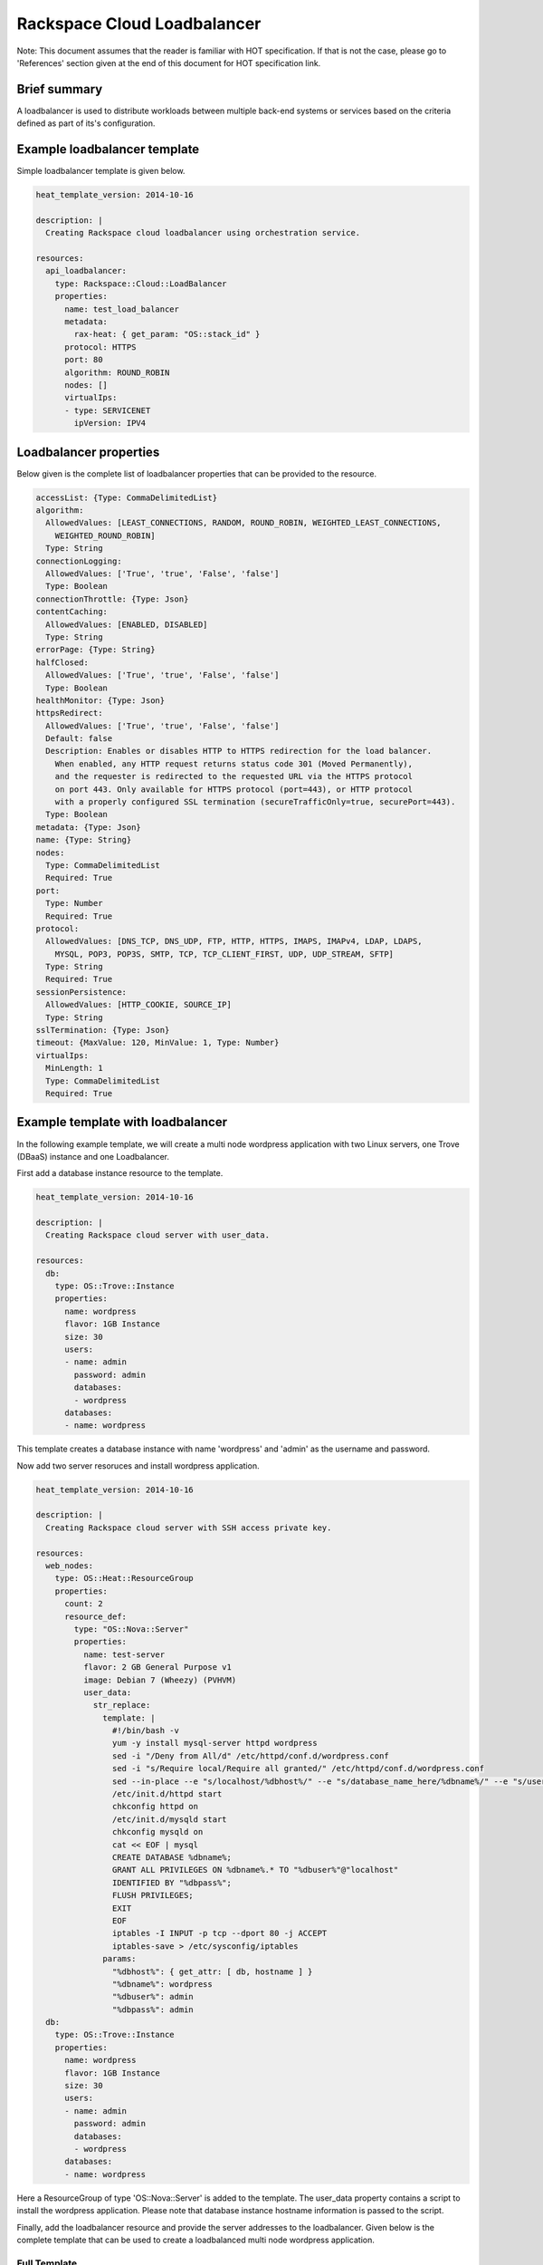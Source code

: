 ==============================
 Rackspace Cloud Loadbalancer
==============================

Note: This document assumes that the reader is familiar with HOT
specification. If that is not the case, please go to 'References'
section given at the end of this document for HOT specification link.

Brief summary
=============

A loadbalancer is used to distribute workloads between multiple back-end
systems or services based on the criteria defined as part of its's
configuration.

Example loadbalancer template
=============================

Simple loadbalancer template is given below.

.. code:: yaml

    heat_template_version: 2014-10-16

    description: |
      Creating Rackspace cloud loadbalancer using orchestration service.

    resources:
      api_loadbalancer:
        type: Rackspace::Cloud::LoadBalancer
        properties:
          name: test_load_balancer
          metadata:
            rax-heat: { get_param: "OS::stack_id" }
          protocol: HTTPS
          port: 80
          algorithm: ROUND_ROBIN
          nodes: []
          virtualIps:
          - type: SERVICENET
            ipVersion: IPV4

Loadbalancer properties
=======================

Below given is the complete list of loadbalancer properties that can be
provided to the resource.

.. code:: yaml

      accessList: {Type: CommaDelimitedList}
      algorithm:
        AllowedValues: [LEAST_CONNECTIONS, RANDOM, ROUND_ROBIN, WEIGHTED_LEAST_CONNECTIONS,
          WEIGHTED_ROUND_ROBIN]
        Type: String
      connectionLogging:
        AllowedValues: ['True', 'true', 'False', 'false']
        Type: Boolean
      connectionThrottle: {Type: Json}
      contentCaching:
        AllowedValues: [ENABLED, DISABLED]
        Type: String
      errorPage: {Type: String}
      halfClosed:
        AllowedValues: ['True', 'true', 'False', 'false']
        Type: Boolean
      healthMonitor: {Type: Json}
      httpsRedirect:
        AllowedValues: ['True', 'true', 'False', 'false']
        Default: false
        Description: Enables or disables HTTP to HTTPS redirection for the load balancer.
          When enabled, any HTTP request returns status code 301 (Moved Permanently),
          and the requester is redirected to the requested URL via the HTTPS protocol
          on port 443. Only available for HTTPS protocol (port=443), or HTTP protocol
          with a properly configured SSL termination (secureTrafficOnly=true, securePort=443).
        Type: Boolean
      metadata: {Type: Json}
      name: {Type: String}
      nodes: 
        Type: CommaDelimitedList
        Required: True
      port: 
        Type: Number
        Required: True
      protocol:
        AllowedValues: [DNS_TCP, DNS_UDP, FTP, HTTP, HTTPS, IMAPS, IMAPv4, LDAP, LDAPS,
          MYSQL, POP3, POP3S, SMTP, TCP, TCP_CLIENT_FIRST, UDP, UDP_STREAM, SFTP]
        Type: String
        Required: True
      sessionPersistence:
        AllowedValues: [HTTP_COOKIE, SOURCE_IP]
        Type: String
      sslTermination: {Type: Json}
      timeout: {MaxValue: 120, MinValue: 1, Type: Number}
      virtualIps: 
        MinLength: 1
        Type: CommaDelimitedList
        Required: True

Example template with loadbalancer
==================================

In the following example template, we will create a multi node wordpress
application with two Linux servers, one Trove (DBaaS) instance and one
Loadbalancer.

First add a database instance resource to the template.

.. code:: yaml

    heat_template_version: 2014-10-16

    description: |
      Creating Rackspace cloud server with user_data.

    resources:
      db:
        type: OS::Trove::Instance
        properties:
          name: wordpress
          flavor: 1GB Instance
          size: 30
          users:
          - name: admin
            password: admin
            databases:
            - wordpress
          databases:
          - name: wordpress      

This template creates a database instance with name 'wordpress' and
'admin' as the username and password.

Now add two server resoruces and install wordpress application.

.. code:: yaml

    heat_template_version: 2014-10-16

    description: |
      Creating Rackspace cloud server with SSH access private key.

    resources:
      web_nodes:
        type: OS::Heat::ResourceGroup
        properties:
          count: 2
          resource_def:
            type: "OS::Nova::Server"
            properties:
              name: test-server
              flavor: 2 GB General Purpose v1
              image: Debian 7 (Wheezy) (PVHVM)
              user_data:
                str_replace:
                  template: |
                    #!/bin/bash -v
                    yum -y install mysql-server httpd wordpress
                    sed -i "/Deny from All/d" /etc/httpd/conf.d/wordpress.conf
                    sed -i "s/Require local/Require all granted/" /etc/httpd/conf.d/wordpress.conf
                    sed --in-place --e "s/localhost/%dbhost%/" --e "s/database_name_here/%dbname%/" --e "s/username_here/%dbuser%/" --e "s/password_here/%dbpass%/" /usr/share/wordpress/wp-config.php
                    /etc/init.d/httpd start
                    chkconfig httpd on
                    /etc/init.d/mysqld start
                    chkconfig mysqld on
                    cat << EOF | mysql
                    CREATE DATABASE %dbname%;
                    GRANT ALL PRIVILEGES ON %dbname%.* TO "%dbuser%"@"localhost"
                    IDENTIFIED BY "%dbpass%";
                    FLUSH PRIVILEGES;
                    EXIT
                    EOF
                    iptables -I INPUT -p tcp --dport 80 -j ACCEPT
                    iptables-save > /etc/sysconfig/iptables
                  params:
                    "%dbhost%": { get_attr: [ db, hostname ] }
                    "%dbname%": wordpress
                    "%dbuser%": admin
                    "%dbpass%": admin
      db:
        type: OS::Trove::Instance
        properties:
          name: wordpress
          flavor: 1GB Instance
          size: 30
          users:
          - name: admin
            password: admin
            databases:
            - wordpress
          databases:
          - name: wordpress  

Here a ResourceGroup of type 'OS::Nova::Server' is added to the
template. The user_data property contains a script to install the
wordpress application. Please note that database instance hostname
information is passed to the script.

Finally, add the loadbalancer resource and provide the server addresses
to the loadbalancer. Given below is the complete template that can be
used to create a loadbalanced multi node wordpress application.

Full Template
---------------------

.. code:: yaml

    heat_template_version: 2014-10-16

    description: |
      Create a loadbalanced two node wordpress application.

    resources:
      lb:
        type: "Rackspace::Cloud::LoadBalancer"
        properties:
          name: wordpress_loadbalancer
          nodes:
          - addresses: { get_attr: [ web_nodes, privateIPv4 ] }
            port: 80
            condition: ENABLED
          protocol: HTTP
          halfClosed: False
          algorithm: LEAST_CONNECTIONS
          connectionThrottle:
            maxConnections: 50
            minConnections: 50
            maxConnectionRate: 50
            rateInterval: 50
          port: 80
          timeout: 120
          sessionPersistence: HTTP_COOKIE
          virtualIps:
          - type: PUBLIC
            ipVersion: IPV4
          healthMonitor:
            type: HTTP
            delay: 10
            timeout: 10
            attemptsBeforeDeactivation: 3
            path: "/"
            statusRegex: "."
            bodyRegex: "."
          contentCaching: ENABLED

      web_nodes:
        type: OS::Heat::ResourceGroup
        properties:
          count: 2
          resource_def:
            type: "OS::Nova::Server"
            properties:
              name: test-server
              flavor: 2 GB General Purpose v1
              image: Debian 7 (Wheezy) (PVHVM)
              user_data:
                str_replace:
                  template: |
                    #!/bin/bash -v
                    yum -y install mysql-server httpd wordpress
                    sed -i "/Deny from All/d" /etc/httpd/conf.d/wordpress.conf
                    sed -i "s/Require local/Require all granted/" /etc/httpd/conf.d/wordpress.conf
                    sed --in-place --e "s/localhost/%dbhost%/" --e "s/database_name_here/%dbname%/" --e "s/username_here/%dbuser%/" --e "s/password_here/%dbpass%/" /usr/share/wordpress/wp-config.php
                    /etc/init.d/httpd start
                    chkconfig httpd on
                    /etc/init.d/mysqld start
                    chkconfig mysqld on
                    cat << EOF | mysql
                    CREATE DATABASE %dbname%;
                    GRANT ALL PRIVILEGES ON %dbname%.* TO "%dbuser%"@"localhost"
                    IDENTIFIED BY "%dbpass%";
                    FLUSH PRIVILEGES;
                    EXIT
                    EOF
                    iptables -I INPUT -p tcp --dport 80 -j ACCEPT
                    iptables-save > /etc/sysconfig/iptables
                  params:
                    "%dbhost%": { get_attr: [ db, hostname ] }
                    "%dbname%": wordpress
                    "%dbuser%": admin
                    "%dbpass%": admin
      db:
        type: OS::Trove::Instance
        properties:
          name: wordpress
          flavor: 1GB Instance
          size: 30
          users:
          - name: admin
            password: admin
            databases:
            - wordpress
          databases:
          - name: wordpress

    outputs:
      wordpress_url:
        value: 
          str_replace:
            template: "http://%ip%/wordpress"
            params:
              "%ip%": { get_attr: [ lb, PublicIp ] }
        description: Public URL for the wordpress blog      

Please note that, to keep the template simple, all the values were hard
coded in the above template.

Reference
=========

-  `Cloud Orchestration API Developer
   Guide <http://docs.rackspace.com/orchestration/api/v1/orchestration-devguide/content/overview.html>`__
-  `Heat Orchestration Template (HOT)
   Specification <http://docs.openstack.org/developer/heat/template_guide/hot_spec.html>`__
-  `Cloud load balancer getting started
   guide <http://docs.rackspace.com/loadbalancers/api/v1.0/clb-getting-started/content/LB_Overview.html>`__
-  `Cloud load balancer API developer
   guide <http://docs.rackspace.com/loadbalancers/api/v1.0/clb-devguide/content/Overview-d1e82.html>`__

